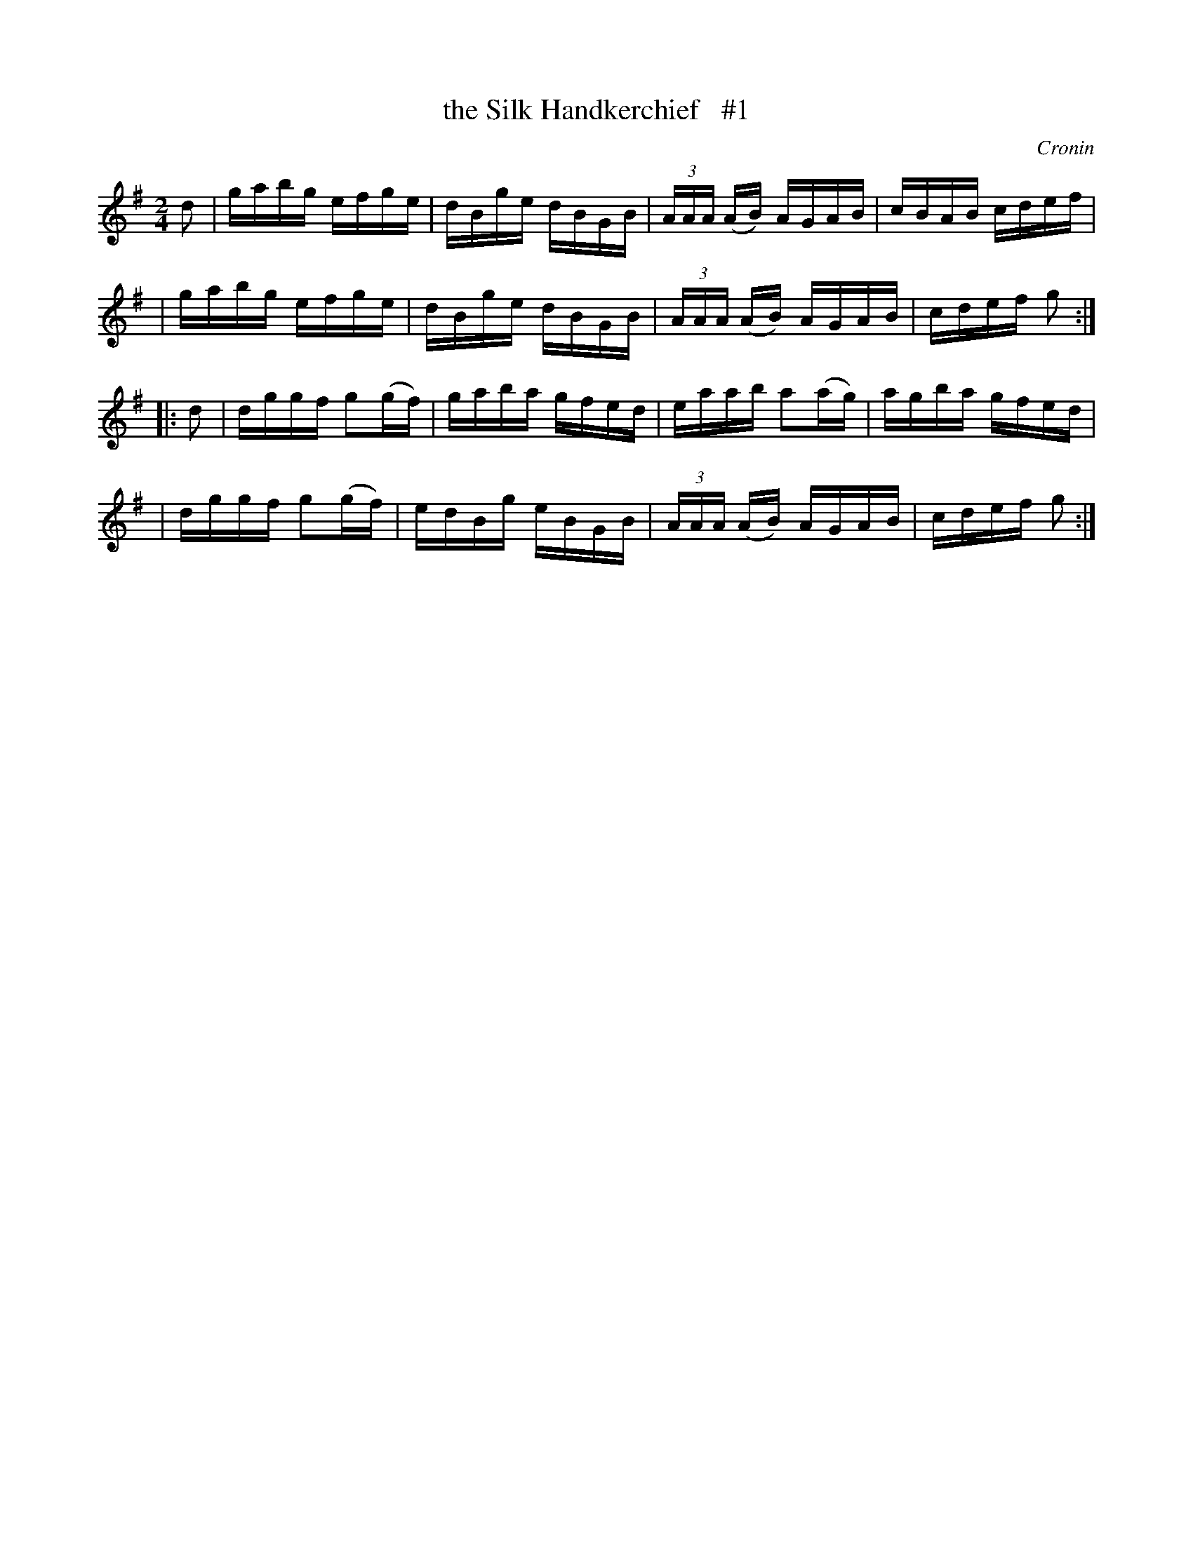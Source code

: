 X: 1665
T: the Silk Handkerchief   #1
R: hornpipe, reel
%S: s:4 b:16(4+4+4+4)
B: O'Neill's 1850 #1665
O: Cronin
M: 2/4
L: 1/16
K: G
d2 \
| gabg efge | dBge dBGB | (3AAA (AB) AGAB | cBAB cdef |
| gabg efge | dBge dBGB | (3AAA (AB) AGAB | cdef g2 :|
|: d2 \
| dggf g2(gf) | gaba gfed | eaab a2(ag) | agba gfed |
| dggf g2(gf) | edBg eBGB | (3AAA (AB) AGAB | cdef g2 :|
